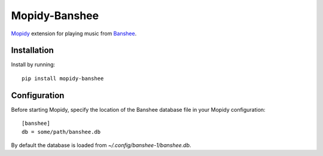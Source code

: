 ===============================
Mopidy-Banshee
===============================

`Mopidy <http://mopidy.com>`_ extension for playing music from
`Banshee <http://banshee.fm>`_.


Installation
============

Install by running::

    pip install mopidy-banshee


Configuration
=============

Before starting Mopidy, specify the location of the Banshee database file in
your Mopidy configuration::

    [banshee]
    db = some/path/banshee.db

By default the database is loaded from `~/.config/banshee-1/banshee.db`.

